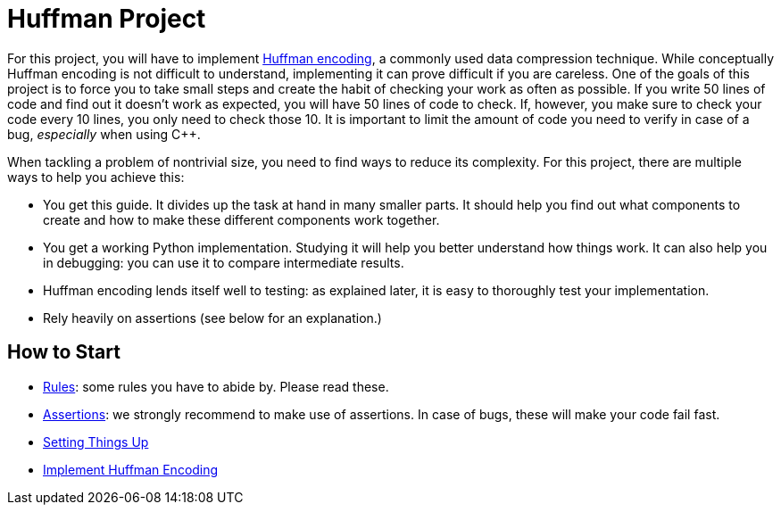 # Huffman Project

For this project, you will have to implement https://en.wikipedia.org/wiki/Huffman_coding[Huffman encoding], a commonly used data compression technique.
While conceptually Huffman encoding is not difficult to understand, implementing it can prove difficult if you are careless.
One of the goals of this project is to force you to take small steps and create the habit of checking your work as often as possible.
If you write 50 lines of code and find out it doesn't work as expected, you will have 50 lines of code to check.
If, however, you make sure to check your code every 10 lines, you only need to check those 10.
It is important to limit the amount of code you need to verify in case of a bug, _especially_ when using {cpp}.

When tackling a problem of nontrivial size, you need to find ways to reduce its complexity.
For this project, there are multiple ways to help you achieve this:

* You get this guide.
  It divides up the task at hand in many smaller parts.
  It should help you find out what components to create and how to make these different components work together.
* You get a working Python implementation.
  Studying it will help you better understand how things work.
  It can also help you in debugging: you can use it to compare intermediate results.
* Huffman encoding lends itself well to testing: as explained later, it is easy to thoroughly test your implementation.
* Rely heavily on assertions (see below for an explanation.)

## How to Start

* <<rules#,Rules>>: some rules you have to abide by. Please read these.
* <<assertions#,Assertions>>: we strongly recommend to make use of assertions.
  In case of bugs, these will make your code fail fast.
* <<setup#,Setting Things Up>>
* <<implementation/index#,Implement Huffman Encoding>>